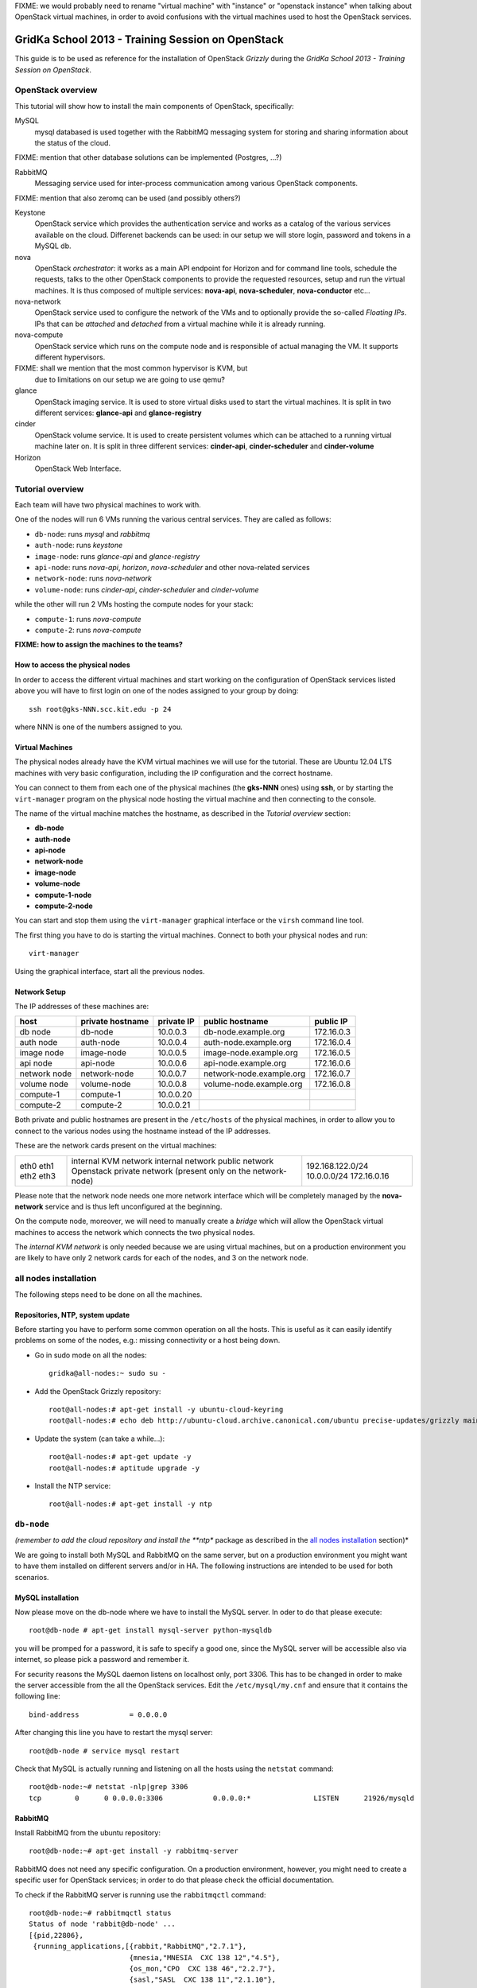 FIXME: we would probably need to rename "virtual machine" with
"instance" or "openstack instance" when talking about OpenStack
virtual machines, in order to avoid confusions with the virtual
machines used to host the OpenStack services.

GridKa School 2013 - Training Session on OpenStack
==================================================

This guide is to be used as reference for the installation of
OpenStack `Grizzly` during the `GridKa School 2013 - Training Session on
OpenStack`. 


OpenStack overview
------------------

This tutorial will show how to install the main components of
OpenStack, specifically:

MySQL
    mysql databased is used together with the RabbitMQ messaging
    system for storing and sharing information about the status of the
    cloud.

FIXME: mention that other database solutions can be implemented
(Postgres, ...?)

RabbitMQ
    Messaging service used for inter-process communication among
    various OpenStack components.

FIXME: mention that also zeromq can be used (and possibly others?)

Keystone
    OpenStack service which provides the authentication service and
    works as a catalog of the various services available on the
    cloud. Differenet backends can be used: in our setup we will store
    login, password and tokens in a MySQL db. 

nova
    OpenStack *orchestrator*: it works as a main API endpoint for
    Horizon and for command line tools, schedule the requests,
    talks to the other OpenStack components to provide the requested
    resources, setup and run the virtual machines. It is thus composed
    of multiple services: **nova-api**, **nova-scheduler**,
    **nova-conductor** etc...

nova-network
    OpenStack service used to configure the network of the VMs and to
    optionally provide the so-called *Floating IPs*. IPs that can be
    *attached* and *detached* from a virtual machine while it is
    already running.

nova-compute
    OpenStack service which runs on the compute node and is
    responsible of actual managing the VM. It supports different
    hypervisors.

FIXME: shall we mention that the most common hypervisor is KVM, but
    due to limitations on our setup we are going to use qemu?

glance
    OpenStack imaging service. It is used to store virtual disks
    used to start the virtual machines. It is split in two different
    services: **glance-api** and **glance-registry**

cinder
    OpenStack volume service. It is used to create persistent volumes which
    can be attached to a running virtual machine later on. It is split
    in three different services: **cinder-api**, **cinder-scheduler**
    and **cinder-volume**

Horizon
    OpenStack Web Interface.


Tutorial overview
-----------------

Each team will have two physical machines to work with.

One of the nodes will run 6 VMs running the various central services. 
They are called as follows:

* ``db-node``:  runs *mysql* and *rabbitmq*  
* ``auth-node``: runs *keystone*
* ``image-node``: runs *glance-api* and *glance-registry*
* ``api-node``: runs *nova-api*, *horizon*, *nova-scheduler* and other
  nova-related services
* ``network-node``: runs *nova-network*
* ``volume-node``: runs *cinder-api*, *cinder-scheduler* and *cinder-volume*

while the other will run 2 VMs hosting the compute nodes for your stack:

* ``compute-1``: runs *nova-compute*
* ``compute-2``: runs *nova-compute*

**FIXME: how to assign the machines to the teams?**

How to access the physical nodes
++++++++++++++++++++++++++++++++

In order to access the different virtual machines and start working on the 
configuration of OpenStack services listed above you will have to first login 
on one of the nodes assigned to your group by doing::

        ssh root@gks-NNN.scc.kit.edu -p 24

where NNN is one of the numbers assigned to you.

Virtual Machines
++++++++++++++++

The physical nodes already have the KVM virtual machines we will use
for the tutorial. These are Ubuntu 12.04 LTS machines with very basic
configuration, including the IP configuration and the correct
hostname.

You can connect to them from each one of the physical machines (the
**gks-NNN** ones) using **ssh**, or by starting the ``virt-manager``
program on the physical node hosting the virtual machine and then
connecting to the console.

The name of the virtual machine matches the hostname, as described in
the *Tutorial overview* section:

* **db-node**
* **auth-node**
* **api-node**
* **network-node**
* **image-node**
* **volume-node**
* **compute-1-node**
* **compute-2-node**

You can start and stop them using the ``virt-manager`` graphical
interface or the ``virsh`` command line tool.

The first thing you have to do is starting the virtual
machines. Connect to both your physical nodes and run::

    virt-manager

Using the graphical interface, start all the previous nodes.

Network Setup
+++++++++++++

The IP addresses of these machines are:

+--------------+--------------+-----------+--------------------------+------------+
| host         | private      | private   | public hostname          | public     |
|              | hostname     | IP        |                          | IP         |
+==============+==============+===========+==========================+============+
| db node      | db-node      | 10.0.0.3  | db-node.example.org      | 172.16.0.3 |
+--------------+--------------+-----------+--------------------------+------------+
| auth node    | auth-node    | 10.0.0.4  | auth-node.example.org    | 172.16.0.4 |
+--------------+--------------+-----------+--------------------------+------------+
| image node   | image-node   | 10.0.0.5  | image-node.example.org   | 172.16.0.5 |
+--------------+--------------+-----------+--------------------------+------------+
| api node     | api-node     | 10.0.0.6  | api-node.example.org     | 172.16.0.6 |
+--------------+--------------+-----------+--------------------------+------------+
| network node | network-node | 10.0.0.7  | network-node.example.org | 172.16.0.7 |
+--------------+--------------+-----------+--------------------------+------------+
| volume node  | volume-node  | 10.0.0.8  | volume-node.example.org  | 172.16.0.8 |
+--------------+--------------+-----------+--------------------------+------------+
| compute-1    | compute-1    | 10.0.0.20 |                          |            |
+--------------+--------------+-----------+--------------------------+------------+
| compute-2    | compute-2    | 10.0.0.21 |                          |            |
+--------------+--------------+-----------+--------------------------+------------+

Both private and public hostnames are present in the ``/etc/hosts`` of
the physical machines, in order to allow you to connect to the various
nodes using the hostname instead of the IP addresses.

These are the network cards present on the virtual machines:

+------+-----------------------+------------------+
| eth0 | internal KVM network  | 192.168.122.0/24 |
| eth1 | internal network      | 10.0.0.0/24      |
| eth2 | public network        | 172.16.0.16      |
| eth3 | Openstack private     |                  |
|      | network (present only |                  |
|      | on the network-node)  |                  |
+------+-----------------------+------------------+

Please note that the network node needs one more network interface
which will be completely managed by the **nova-network** service and
is thus left unconfigured at the beginning.

On the compute node, moreover, we will need to manually create a
*bridge* which will allow the OpenStack virtual machines to access the
network which connects the two physical nodes.

The *internal KVM network* is only needed because we are using virtual
machines, but on a production environment you are likely to have only
2 network cards for each of the nodes, and 3 on the network node.

..
   Installation:
   -------------

   We will install the following services in sequence, on different
   virtual machines.

   * ``all nodes installation``: Common tasks for all the nodes
   * ``db-node``: MySQL + RabbitMQ,
   * ``auth-node``: keystone,
   * ``image-node``: glance,
   * ``api-node``: noda-api, nova-scheduler,
   * ``network-node``: nova-network,
   * ``volume-node``: cinder,
   * ``compute-1``: nova-compute,
   * ``compute-2``: nova-compute,


all nodes installation
----------------------

The following steps need to be done on all the machines.

Repositories, NTP, system update
++++++++++++++++++++++++++++++++

Before starting you have to perform some common operation on all the hosts. This is
useful as it can easily identify problems on some of the nodes, e.g.: missing connectivity 
or a host being down. 

* Go in sudo mode on all the nodes::

    gridka@all-nodes:~ sudo su -

* Add the OpenStack Grizzly repository::

    root@all-nodes:# apt-get install -y ubuntu-cloud-keyring
    root@all-nodes:# echo deb http://ubuntu-cloud.archive.canonical.com/ubuntu precise-updates/grizzly main > /etc/apt/sources.list.d/grizzly.list

* Update the system (can take a while...)::
 
    root@all-nodes:# apt-get update -y
    root@all-nodes:# aptitude upgrade -y

* Install the NTP service::

    root@all-nodes:# apt-get install -y ntp


``db-node``
-----------

*(remember to add the cloud repository and install the **ntp** package
as described in the `all nodes installation`_ section)*

We are going to install both MySQL and RabbitMQ on the same server,
but on a production environment you might want to have them installed
on different servers and/or in HA. The following instructions are
intended to be used for both scenarios.

MySQL installation
++++++++++++++++++

Now please move on the db-node where we have to install the MySQL server.
In oder to do that please execute::

    root@db-node # apt-get install mysql-server python-mysqldb

you will be promped for a password, it is safe to specify a good one,
since the MySQL server will be accessible also via internet, so please
pick a password and remember it.

For security reasons the MySQL daemon listens on localhost only,
port 3306. This has to be changed in order to make the server
accessible from the all the OpenStack services. Edit the
``/etc/mysql/my.cnf`` and ensure that it contains the following line::

    bind-address            = 0.0.0.0

After changing this line you have to restart the mysql server::

    root@db-node # service mysql restart

Check that MySQL is actually running and listening on all the hosts
using the ``netstat`` command::

    root@db-node:~# netstat -nlp|grep 3306
    tcp        0      0 0.0.0.0:3306            0.0.0.0:*               LISTEN      21926/mysqld    


RabbitMQ
++++++++

Install RabbitMQ from the ubuntu repository::

    root@db-node:~# apt-get install -y rabbitmq-server
        
RabbitMQ does not need any specific configuration. On a production
environment, however, you might need to create a specific user for
OpenStack services; in order to do that please check the official
documentation.

To check if the RabbitMQ server is running use the ``rabbitmqctl``
command::

    root@db-node:~# rabbitmqctl status
    Status of node 'rabbit@db-node' ...
    [{pid,22806},
     {running_applications,[{rabbit,"RabbitMQ","2.7.1"},
                            {mnesia,"MNESIA  CXC 138 12","4.5"},
                            {os_mon,"CPO  CXC 138 46","2.2.7"},
                            {sasl,"SASL  CXC 138 11","2.1.10"},
                            {stdlib,"ERTS  CXC 138 10","1.17.5"},
                            {kernel,"ERTS  CXC 138 10","2.14.5"}]},
     {os,{unix,linux}},
     {erlang_version,"Erlang R14B04 (erts-5.8.5) [source] [64-bit] [rq:1] [async-threads:30] [kernel-poll:true]\n"},
     {memory,[{total,24098760},
              {processes,9740136},
              {processes_used,9735768},
              {system,14358624},
              {atom,1124433},
              {atom_used,1120213},
              {binary,103368},
              {code,11134393},
              {ets,708784}]},
     {vm_memory_high_watermark,0.39999999980957235},
     {vm_memory_limit,840214118}]
    ...done.


Please keep the connection to the db-node open as we will need to
operate on it briefly.


``auth-node``
-------------

*(remember to add the cloud repository and install the **ntp** package
as described in the `all nodes installation`_ section)*

Keystone
++++++++

On the **db-node** you need to create a database and a pair of user
and password for the keystone service::

    root@db-node:~# mysql -u root -p
    mysql> CREATE DATABASE keystone;
    mysql> GRANT ALL ON keystone.* TO 'keystoneUser'@'%' IDENTIFIED BY 'keystonePass';

Please note that almost every OpenStack service will need a private
database, which means that we are going to run commands similar to the
previous one a lot of times.

Go to the **auth-node** and install the keystone package::

    root@auth-node:~# apt-get install keystone python-mysqldb -y
        
Update the value of the ``connection`` option in the
``/etc/keystone/keystone.conf`` file, in order to match the hostname,
database name, user and password you just created. The syntax of this
option is::

    connection = <protocol>://<user>:<password>@<host>/<db_name>

so in our case you need to replace the default option with::

    connection = mysql://keystoneUser:keystonePass@10.0.0.3/keystone

Now you are ready to bootstrap the keystone database using the
following command::

    root@auth-node:~# keystone-manage db_sync

Now we can restart the keystone service::

    root@auth-node:~# service keystone restart


Note on keystone authentication
~~~~~~~~~~~~~~~~~~~~~~~~~~~~~~~

In order to create users, projects or roles in keystone you need to
access it using an administrative user (which is not automatically
created at the beginning), or you can also use the "*admin token*", a
shared secret that is stored in the keystone configuration file and
can be used to create the initial administrator password.

The default admin token is ``ADMIN``, but you can (and you **should**,
in a production environment) update it by changing the ``admin_token``
option in the ``/etc/keystone/keystone.conf`` file.

Keystone listens on two different ports, one (5000) is for public access,
while the other (35357) is for administrative access. You will usually access
the public one but when using the admin token you can only use the
administrative one.

To specify the admin token and endpoint (or user, password and
endpoint) you can either use the keystone command line options or set
some environment variables. Please note that this behavior is common
to all OpenStack command line tools, although the syntax and the
command line options may change.

In our case, since we don't have an admin user yet and we need to use
the admin token, we will set the following environment variables::

    root@auth-node:~# export SERVICE_TOKEN=ADMIN
    root@auth-node:~# export SERVICE_ENDPOINT=http://auth-node.example.org:35357/v2.0


Creation of the admin user
~~~~~~~~~~~~~~~~~~~~~~~~~~

In order to work with keystone we will need to create an admin user
and to create a few basic projects and roles.

Please note that we will sometimes use the word ``tenant`` instead of
``project``, since the latter is actually the new name of the former,
and while the web interface uses ``project`` most of the commands
still use ``tenant``.

We will now create two tenants: **admin** and **service**. The first
one is used for the admin user, while the second one is used for the
users we will create for the various services (image, volume, nova
etc...). The following commands will work assuming you already set the
correct environment variables::

    root@auth-node:~# keystone tenant-create --name=admin
    +-------------+----------------------------------+
    |   Property  |              Value               |
    +-------------+----------------------------------+
    | description |                                  |
    |   enabled   |               True               |
    |      id     | 1ce38185a0c941f1b09605c7bfb15a31 |
    |     name    |              admin               |
    +-------------+----------------------------------+

    root@auth-node:~# keystone tenant-create --name=service
    +-------------+----------------------------------+
    |   Property  |              Value               |
    +-------------+----------------------------------+
    | description |                                  |
    |   enabled   |               True               |
    |      id     | cb0e475306cc4c91b2a43b537b1a848b |
    |     name    |             service              |
    +-------------+----------------------------------+


Create the **admin** user::

    root@auth-node:~# keystone user-create --name=admin --pass=keystoneAdmin
    +----------+----------------------------------+
    | Property |              Value               |
    +----------+----------------------------------+
    |  email   |                                  |
    | enabled  |               True               |
    |    id    | 9e8ec4fa52004fd2afa121e2eb0d15b0 |
    |   name   |              admin               |
    | tenantId |                                  |
    +----------+----------------------------------+

Go on by creating the different roles::

    root@auth-node:~# keystone role-create --name=admin
    +----------+----------------------------------+
    | Property |              Value               |
    +----------+----------------------------------+
    |    id    | fafa8117d1564d8c9ec4fe6dbf985c68 |
    |   name   |              admin               |
    +----------+----------------------------------+
    root@auth-node:~# keystone role-create --name=KeystoneAdmin
    +----------+----------------------------------+
    | Property |              Value               |
    +----------+----------------------------------+
    |    id    | a0bf13dda5814865a487c3717ffcd2dc |
    |   name   |          KeystoneAdmin           |
    +----------+----------------------------------+
    root@auth-node:~# keystone role-create --name=KeystoneServiceAdmin
    +----------+----------------------------------+
    | Property |              Value               |
    +----------+----------------------------------+
    |    id    | faf84767d48e466abdc72626ace70e04 |
    |   name   |       KeystoneServiceAdmin       |
    +----------+----------------------------------+
    root@auth-node:~# keystone role-create --name=Member
    +----------+----------------------------------+
    | Property |              Value               |
    +----------+----------------------------------+
    |    id    | 0e0c6303551b4afcbfbc084a9ea917c1 |
    |   name   |              Member              |
    +----------+----------------------------------+

This roles are checked by different services. It is not really easy
to know which service checks for which role, but on a very basic
installation you can just live with ``Member`` (to be used for all the
standard users) and ``admin`` (to be used for the OpenStack
administrators).

Roles are assigned to an user **per-tenant**. However, if you have the
admin role on just one tenant **you actually are the administrator of
the whole OpenStack installation!**

Assign administrative roles to the admin user::

    root@auth-node:~# keystone user-role-add --user admin --role admin --tenant admin
    root@auth-node:~# keystone user-role-add --user admin --role KeystoneAdmin --tenant admin
    root@auth-node:~# keystone user-role-add --user admin --role KeystoneServiceAdmin --tenant admin

Creation of the endpoint
~~~~~~~~~~~~~~~~~~~~~~~~

Keystone is not only used to store information about users, passwords
and projects, but also to store a catalog of the availables services
the OpenStack cloud is offering. To each service is then assigned an
*endpoint* which basically consists of a set of three urls (public,
internal, administrative) and a region.

Of course keystone itself is a service ("identity") so it needs its
own service and endpoint.

The "**identity**" service is created with the following command::

    root@auth-node:~# keystone service-create --name keystone --type identity --description 'Keystone Identity Service'
    WARNING: Bypassing authentication using a token & endpoint (authentication credentials are being ignored).
    +-------------+----------------------------------+
    |   Property  |              Value               |
    +-------------+----------------------------------+
    | description |    Keystone Identity Service     |
    |      id     | 28b2812e31334d4494a8a434d3e6fc65 |
    |     name    |             keystone             |
    |     type    |             identity             |
    +-------------+----------------------------------+

The output will print the **id** associated with this service. This is
needed by the next command, and is passed as argument of the
``--service-id`` option.

The following command will create an endpoint associated to this
service::

    root@auth-node:~# keystone endpoint-create --region RegionOne \
        --service-id 28b2812e31334d4494a8a434d3e6fc65 \
        --publicurl 'http://auth-node.example.org:5000/v2.0' \
        --adminurl 'http://auth-node.example.org:35357/v2.0' \
        --internalurl 'http://10.0.0.4:5000/v2.0'
    WARNING: Bypassing authentication using a token & endpoint (authentication credentials are being ignored).
    +-------------+-----------------------------------------+
    |   Property  |                  Value                  |
    +-------------+-----------------------------------------+
    |   adminurl  | http://auth-node.example.org:35357/v2.0 |
    |      id     |     945edccaa68747698f61bf123228e882    |
    | internalurl |        http://10.0.0.4:5000/v2.0        |
    |  publicurl  |  http://auth-node.example.org:5000/v2.0 |
    |    region   |                RegionOne                |
    |  service_id |     28b2812e31334d4494a8a434d3e6fc65    |
    +-------------+-----------------------------------------+

The argument of the ``--region`` option is the region name. For
semplicity we will always use the name ``RegionOne`` since we are
doing a very simple installation with one availability region only.

To get a listing of the available services the command is::

    root@auth-node:~# keystone service-list
    WARNING: Bypassing authentication using a token & endpoint (authentication credentials are being ignored).
    +----------------------------------+----------+----------+---------------------------+
    |                id                |   name   |   type   |        description        |
    +----------------------------------+----------+----------+---------------------------+
    | 28b2812e31334d4494a8a434d3e6fc65 | keystone | identity | Keystone Identity Service |
    +----------------------------------+----------+----------+---------------------------+

while a list of endpoints is shown by the command::

    root@auth-node:~# keystone endpoint-list
    WARNING: Bypassing authentication using a token & endpoint (authentication credentials are being ignored).
    +----------------------------------+-----------+----------------------------------------+---------------------------+-----------------------------------------+----------------------------------+
    |                id                |   region  |               publicurl                |        internalurl        |                 adminurl                |            service_id            |
    +----------------------------------+-----------+----------------------------------------+---------------------------+-----------------------------------------+----------------------------------+
    | 945edccaa68747698f61bf123228e882 | RegionOne | http://auth-node.example.org:5000/v2.0 | http://10.0.0.4:5000/v2.0 | http://auth-node.example.org:35357/v2.0 | 28b2812e31334d4494a8a434d3e6fc65 |
    +----------------------------------+-----------+----------------------------------------+---------------------------+-----------------------------------------+----------------------------------+

From now on, you can access keystone using the admin user either by
using the following command line options::

    root@any-host:~# keystone --os-user admin --os-tenant-name admin --os-password keystoneAdmin --os-auth-url http://auth-node.example.org:5000/v2.0

or by setting the following environment variables and run keystone
without the previous options::

    root@any-host:~# export OS_USERNAME=admin
    root@any-host:~# export OS_PASSWORD=keystoneAdmin
    root@any-host:~# export OS_TENANT_NAME=admin
    root@any-host:~# export OS_AUTH_URL=http://auth-node.example.org:5000/v2.0

Please keep the connection to the auth-node open as we will need to
operate on it briefly.

``image-node``
--------------

*(remember to add the cloud repository and install the **ntp** package
as described in the `all nodes installation`_ section)*

Glance
++++++

**Glance** is the name of the image service of OpenStack. It is
responsible to store the images that will be used as templates to
start the virtual machines. We will use the default configuration and
only do the minimal changes to match our configuration.

Similarly to what we did for the keystone service, also for the glance
service we need to create a database and a pair of user and password
for it.

Glance is actually composed of different services:

**glance-api**

**glance-registry**

In our setup, we will run all the cinder services on the same machine,
although you can, in principle, spread them over multiple servers.

FIXME: explain the difference between glance-api and glance-registry

glance database and keystone setup
~~~~~~~~~~~~~~~~~~~~~~~~~~~~~~~~~~

On the **db-node** create the database and the mysql user::

    root@db-node:~# mysql -u root -p
    mysql> CREATE DATABASE glance;
    mysql> GRANT ALL ON glance.* TO 'glanceUser'@'%' IDENTIFIED BY 'glancePass';

On the **auth-node** instead we need to create an **image** service
and an endpoint associated with it. The following commands assume you
already set the environment variables needed to run keystone without
specifying login, password and endpoint all the times.

First of all, we need to get the **id** of the **service** tenant::

    root@auth-node:~# keystone tenant-get service
    +-------------+----------------------------------+
    |   Property  |              Value               |
    +-------------+----------------------------------+
    | description |                                  |
    |   enabled   |               True               |
    |      id     | cb0e475306cc4c91b2a43b537b1a848b |
    |     name    |             service              |
    +-------------+----------------------------------+

then we need to create a keystone user for the glance service,
associated with the **service** tenant::

    root@auth-node:~# keystone user-create --name=glance --pass=glanceServ --tenant-id cb0e475306cc4c91b2a43b537b1a848b
    +----------+----------------------------------+
    | Property |              Value               |
    +----------+----------------------------------+
    |  email   |                                  |
    | enabled  |               True               |
    |    id    | c938866a0a3c4266a25dc95fbfcc6718 |
    |   name   |              glance              |
    | tenantId | cb0e475306cc4c91b2a43b537b1a848b |
    +----------+----------------------------------+

..
   FIXME: is this really needed??? Yes! Otherwise, you will get::

       root@image-node:~# glance image-list
       Request returned failure status.
       Invalid OpenStack Identity credentials.

   and in the keystone.log file::

       2013-08-16 16:34:19  WARNING [keystone.common.wsgi] Authorization failed. The request you have made requires authentication. from 10.0.0.5

Then we need to give admin permissions to it::

    root@image-node:~# keystone user-role-add --tenant service --user glance --role admin

Please note that we could have created only one user for all the
services, but this is a cleaner solution.

We need then to create the **image** service::

    root@auth-node:~# keystone service-create --name glance --type image --description 'Glance Image Service'
    +-------------+----------------------------------+
    |   Property  |              Value               |
    +-------------+----------------------------------+
    | description |       Glance Image Service       |
    |      id     | 6cb0cf7a81bc4489a344858398d40222 |
    |     name    |              glance              |
    |     type    |              image               |
    +-------------+----------------------------------+

and the related endpoint::

    root@image-node:~# keystone endpoint-create --region RegionOne \
        --service-id 6cb0cf7a81bc4489a344858398d40222 \
        --publicurl 'http://image-node.example.org:9292/v2' \
        --adminurl 'http://image-node.example.org:9292/v2' \
        --internalurl 'http://10.0.0.5:9292/v2'
    +-------------+---------------------------------------+
    |   Property  |                 Value                 |
    +-------------+---------------------------------------+
    |   adminurl  | http://image-node.example.org:9292/v2 |
    |      id     |    e1080682380d4f90bfa7016916c40d91   |
    | internalurl |        http://10.0.0.5:9292/v2        |
    |  publicurl  | http://image-node.example.org:9292/v2 |
    |    region   |               RegionOne               |
    |  service_id |    6cb0cf7a81bc4489a344858398d40222   |
    +-------------+---------------------------------------+

glance installation and configuration
~~~~~~~~~~~~~~~~~~~~~~~~~~~~~~~~~~~~~

On the **image-node** install the **glance** package::

    root@image-node:~# apt-get install glance python-mysqldb

To configure the glance service we need to edit a few files in ``/etc/glance``:

On the ``/etc/glance/glance-api-paste.ini`` file, we need to adjust
the **filter:authtoken** section so that it matches the values we used
when we created the keystone **glance** user::

    [filter:authtoken]
    paste.filter_factory = keystoneclient.middleware.auth_token:filter_factory
    delay_auth_decision = true
    auth_host = 10.0.0.4
    auth_port = 35357
    auth_protocol = http
    admin_tenant_name = service
    admin_user = glance
    admin_password = glanceServ

Similar changes have to be done on the ``/etc/glance/glance-registry-paste.ini`` file::

    [filter:authtoken]
    paste.filter_factory = keystoneclient.middleware.auth_token:filter_factory
    auth_host = 10.0.0.4
    auth_port = 35357
    auth_protocol = http
    admin_tenant_name = service
    admin_user = glance
    admin_password = glanceServ

.. Very interesting: we mispelled the password here, but we only get
   errors when getting the list of VM from horizon. Booting VM from
   nova actually worked!!!


Information on how to connect to the mysql database are stored in the
``/etc/glance/glance-api.conf`` file. The syntax is similar to the one
used in the``/etc/keystone/keystone.conf`` file,  but the name of the
option is ``sql_connection`` instead::

    sql_connection = mysql://glanceUser:glancePass@10.0.0.3/glance

On this file, we also need to specify the rabbitmq host (default is
``localhost``). The other rabbit parameters should be fine::

    rabbit_host = 10.0.0.3

Finally, we need to specify which paste pipeline we are using. We are not
entering in details here, just check that the following option is present::

    [paste_deploy]
    flavor = keystone

Similar changes need to be done in the
``/etc/glance/glance-registry.conf``, both for the mysql connection::

    sql_connection = mysql://glanceUser:glancePass@10.0.0.3/glance

and for the paste pipeline::

    [paste_deploy]
    flavor = keystone

Like we did with keystone, we need to populate the glance database::

    root@image-node:~# glance-manage db_sync

Now we are ready to restart the glance services::

    root@image-node:~# service glance-api restart
    root@image-node:~# service glance-registry restart

As we did for keystone, we can set environment variables in order to
access glance::

    root@image-node:~# export OS_USERNAME=admin
    root@image-node:~# export OS_PASSWORD=keystoneAdmin
    root@image-node:~# export OS_TENANT_NAME=admin
    root@image-node:~# export OS_AUTH_URL=http://auth-node.example.org:5000/v2.0

Testing glance
~~~~~~~~~~~~~~

First of all, let's download a very small test image::

    root@image-node:~# wget https://launchpad.net/cirros/trunk/0.3.0/+download/cirros-0.3.0-x86_64-disk.img

The command line tool to manage images is ``glance``. Uploading an
image is easy::

    root@image-node:~# glance image-create --name cirros-0.3.0 --is-public=true --container-format=bare --disk-format=qcow2 --file cirros-0.3.0-x86_64-disk.img 
    +------------------+--------------------------------------+
    | Property         | Value                                |
    +------------------+--------------------------------------+
    | checksum         | 50bdc35edb03a38d91b1b071afb20a3c     |
    | container_format | bare                                 |
    | created_at       | 2013-08-16T14:38:12                  |
    | deleted          | False                                |
    | deleted_at       | None                                 |
    | disk_format      | qcow2                                |
    | id               | 79af6953-6bde-463d-8c02-f10aca227ef4 |
    | is_public        | True                                 |
    | min_disk         | 0                                    |
    | min_ram          | 0                                    |
    | name             | cirros-0.3.0                         |
    | owner            | 1ce38185a0c941f1b09605c7bfb15a31     |
    | protected        | False                                |
    | size             | 9761280                              |
    | status           | active                               |
    | updated_at       | 2013-08-16T14:38:12                  |
    +------------------+--------------------------------------+

Using ``glance`` command you can also list the images currently
uploaded on the image store::

    root@image-node:~# glance image-list
    +--------------------------------------+--------------+-------------+------------------+---------+--------+
    | ID                                   | Name         | Disk Format | Container Format | Size    | Status |
    +--------------------------------------+--------------+-------------+------------------+---------+--------+
    | 79af6953-6bde-463d-8c02-f10aca227ef4 | cirros-0.3.0 | qcow2       | bare             | 9761280 | active |
    +--------------------------------------+--------------+-------------+------------------+---------+--------+

Further improvements
~~~~~~~~~~~~~~~~~~~~

By default glance will store all the images as files in
``/var/lib/glance/images``, but other options are available. You can
store the images on a s3 or swift object storage, for instance, or on
a RDB (gluster) storage. This is changed by the option
``default_store`` in the ``/etc/glance/glance-api.conf`` configuration
file, and depending on the type of store you will have various other
options, like the path for the *filesystem* store, or the access and
secret keys for the s3 store, or rdb configuration options.

Please refer to the official documentation to change these values.

The cirros image we uploaded before, having an image id of
``79af6953-6bde-463d-8c02-f10aca227ef4``, will be found in::

    root@image-node:~# ls -l /var/lib/glance/images/79af6953-6bde-463d-8c02-f10aca227ef4 
    -rw-r----- 1 glance glance 9761280 Aug 16 16:38 /var/lib/glance/images/79af6953-6bde-463d-8c02-f10aca227ef4


``volume-node``
+++++++++++++++

*(remember to add the cloud repository and install the **ntp** package
as described in the `all nodes installation`_ section)*

Cinder
++++++

**Cinder** is the name of the OpenStack block storage service. It
allows manipulation of volumes, volume types (similar to compute
flavors) and volume snapshots.

Note that a volume may only be attached to one instance at a
time. This is not a *shared storage* solution like a SAN of NFS on
which multiple servers can attach to.

Volumes created by cinder are served via iSCSI to the compute node,
which will provide them to the VM as regular sata disk. These volumes
can be stored on different backends: LVM (the default one), Ceph,
GlusterFS, NFS or various appliances from IBM, NetApp etc.

Cinder is actually composed of different services:

**cinder-api** The cinder-api service is a WSGI app that authenticates
    and routes requests throughout the Block Storage system. It can be
    used directly (via API or via ``cinder`` command line tool) but it
    is also accessed by the ``nova`` service and the horizon web interface.

**cinder-scheduler** The cinder-scheduler is responsible for
    scheduling/routing requests to the appropriate volume service. As
    of Grizzly; depending upon your configuration this may be simple
    round-robin scheduling to the running volume services, or it can
    be more sophisticated through the use of the Filter Scheduler. The
    Filter Scheduler is the default in Grizzly and enables filter on
    things like Capacity, Availability Zone, Volume Types and
    Capabilities as well as custom filters.

**cinder-volume** The cinder-volume service is responsible for
    managing Block Storage devices, specifically the back-end devices
    themselves.

In our setup, we will run all the cinder services on the same machine,
although you can, in principle, spread them over multiple servers.

The **volume-node** has one more disk (``/dev/vdb``) which will use to
create a LVM volume group to store the logical volumes created by
cinder.

cinder database and keystone setup
~~~~~~~~~~~~~~~~~~~~~~~~~~~~~~~~~~

As usual, we need to create a database on the **db-node** and an user
in keystone.

On the **db-node** create the database and the mysql user::

    root@db-node:~# mysql -u root -p
    mysql> CREATE DATABASE cinder;
    mysql> GRANT ALL ON cinder.* TO 'cinderUser'@'%' IDENTIFIED BY 'cinderPass';

On the **auth-node** create a keystone user, a "volume" service and
its endpoint, like we did for the *glance* service. The following
commands assume you already set the environment variables needed to
run keystone without specifying login, password and endpoint all the
times.

First of all, we need to get the **id** of the **service** tenant::

    root@auth-node:~# keystone tenant-get service
    +-------------+----------------------------------+
    |   Property  |              Value               |
    +-------------+----------------------------------+
    | description |                                  |
    |   enabled   |               True               |
    |      id     | cb0e475306cc4c91b2a43b537b1a848b |
    |     name    |             service              |
    +-------------+----------------------------------+

then we need to create a keystone user for the cinder service, 
associated with the **service** tenant::

    root@auth-node:~# keystone user-create --name=cinder --pass=cinderServ --tenant-id cb0e475306cc4c91b2a43b537b1a848b
    +----------+----------------------------------+
    | Property |              Value               |
    +----------+----------------------------------+
    |  email   |                                  |
    | enabled  |               True               |
    |    id    | 68b76e9a95674646b09c37d36f13838f |
    |   name   |              cinder              |
    | tenantId | cb0e475306cc4c91b2a43b537b1a848b |
    +----------+----------------------------------+

Then we need to give admin permissions to it::

       root@auth-node:~# keystone user-role-add --tenant service --user cinder --role admin

We need then to create the **volume** service::

    root@auth-node:~# keystone service-create --name cinder --type volume --description 'Volume Service of OpenStack'
    +-------------+----------------------------------+
    |   Property  |              Value               |
    +-------------+----------------------------------+
    | description |   Volume Service of OpenStack    |
    |      id     | 2561a51dd7494651862a44e34d637e1e |
    |     name    |              cinder              |
    |     type    |              volume              |
    +-------------+----------------------------------+

and the related endpoint, using the service id we just got::
        
    root@auth-node:~# keystone endpoint-create --region RegionOne \
      --service-id 2561a51dd7494651862a44e34d637e1e \
      --publicurl 'http://volume-node.example.org:8776/v1/$(tenant_id)s' \
      --adminurl 'http://volume-node.example.org:8776/v1/$(tenant_id)s' \
      --internalurl 'http://10.0.0.8:8776/v1/$(tenant_id)s'
    +-------------+------------------------------------------------------+
    |   Property  |                        Value                         |
    +-------------+------------------------------------------------------+
    |   adminurl  | http://volume-node.example.org:8776/v1/$(tenant_id)s |
    |      id     |           3f77c8eca16e436c86bf1935e1e7d334           |
    | internalurl |        http://10.0.0.8:8776/v1/$(tenant_id)s         |
    |  publicurl  | http://volume-node.example.org:8776/v1/$(tenant_id)s |
    |    region   |                      RegionOne                       |
    |  service_id |           2561a51dd7494651862a44e34d637e1e           |
    +-------------+------------------------------------------------------+

Please note that the urls need to be quoted using the (') character
(single quote) otherwise the shell will interpret the dollar sign ($)
present in the url.

We should now have three endpoints on keystone::

    root@auth-node:~# keystone endpoint-list
    +----------------------------------+-----------+------------------------------------------------------+---------------------------------------+------------------------------------------------------+----------------------------------+
    |                id                |   region  |                      publicurl                       |              internalurl              |                       adminurl                       |            service_id            |
    +----------------------------------+-----------+------------------------------------------------------+---------------------------------------+------------------------------------------------------+----------------------------------+
    | 3f77c8eca16e436c86bf1935e1e7d334 | RegionOne | http://volume-node.example.org:8776/v1/$(tenant_id)s | http://10.0.0.8:8776/v1/$(tenant_id)s | http://volume-node.example.org:8776/v1/$(tenant_id)s | 2561a51dd7494651862a44e34d637e1e |
    | 945edccaa68747698f61bf123228e882 | RegionOne |        http://auth-node.example.org:5000/v2.0        |       http://10.0.0.4:5000/v2.0       |       http://auth-node.example.org:35357/v2.0        | 28b2812e31334d4494a8a434d3e6fc65 |
    | e1080682380d4f90bfa7016916c40d91 | RegionOne |        http://image-node.example.org:9292/v2         |        http://10.0.0.5:9292/v2        |        http://image-node.example.org:9292/v2         | 6cb0cf7a81bc4489a344858398d40222 |
    +----------------------------------+-----------+------------------------------------------------------+---------------------------------------+------------------------------------------------------+----------------------------------+


basic configuration
~~~~~~~~~~~~~~~~~~~

Let's now go back to the  **volume-node** and install the cinder
pachages::

    root@volume-node:~# apt-get install -y cinder-api cinder-scheduler cinder-volume iscsitarget open-iscsi iscsitarget-dkms python-mysqldb  python-cinderclient

Ensure that the iscsi module has been installed by the
iscsitarget-dkms package::

    root@volume-node:~# dkms status
    iscsitarget, 1.4.20.2, 3.5.0-37-generic, x86_64: installed

It is possible that the installation of the ``iscsitarget-dkms``
module compiled the modules for a newer version of the kernel. If this
is the case, just restart the machine and then run::

    root@volume-node:~# dkms autoinstall iscsitarge

..
   This is the *wrong* output of ``dkms status``::

       root@volume-node:~# dkms status
       iscsitarget, 1.4.20.2: added

   Check the current running kernel version with `uname -a` and the
   header version in /usr/src/ : they need to match.


The file ``/etc/default/iscsitarget`` controls the startup of the
iscsi daemon, it has to contain this line::

    ISCSITARGET_ENABLE=true

(please note that it is case sensitive)

Ensure that the iscsi services are running::

    root@volume-node:~# service iscsitarget start
    root@volume-node:~# service open-iscsi start

We will configure cinder in order to create volumes using LVM, but in
order to do that we have to provide a volume group called
``cinder-volume`` (you can use a different name, but you have to
update the cinder configuration file).

The **volume-node** machine has one more disk (``/dev/vdb``) which
we will use for LVM. You can either partition this disk and use those
partitions to create the volume group, or use the whole disk. In our
setup, to keep things simple, we will use the whole disk, so we are
going to:

Create a physical device on the ``/dev/vdb`` disk::

    root@volume-node:~# pvcreate /dev/vdb
      Physical volume "/dev/vdb" successfully created

create a volume group called **cinder-volume** on it::

    root@volume-node:~# vgcreate cinder-volumes /dev/vdb
      Volume group "cinder-volume" successfully created

check that the volume group has been created::

    root@volume-node:~# vgdisplay
      --- Volume group ---
      VG Name               cinder-volumes
      System ID             
      Format                lvm2
      Metadata Areas        1
      Metadata Sequence No  1
      VG Access             read/write
      VG Status             resizable
      MAX LV                0
      Cur LV                0
      Open LV               0
      Max PV                0
      Cur PV                1
      Act PV                1
      VG Size               1.95 GiB
      PE Size               4.00 MiB
      Total PE              499
      Alloc PE / Size       0 / 0   
      Free  PE / Size       499 / 1.95 GiB
      VG UUID               NGrgtl-thWL-4icP-r42k-vLnk-PjDV-mHmEkR

cinder configuration
~~~~~~~~~~~~~~~~~~~~

In file ``/etc/cinder/api-paste.ini`` edit the **filter:authtoken**
section and ensure that information about the keystone user and
endpoint are corret, specifically the options ``service_host``,
``admin_tenant_name``, ``admin_user`` and ``admin_password``::

    [filter:authtoken]
    paste.filter_factory = keystoneclient.middleware.auth_token:filter_factory
    service_protocol = http
    service_host = 10.0.0.4
    service_port = 5000
    auth_host = 10.0.0.4
    auth_port = 35357
    auth_protocol = http
    admin_tenant_name = service
    admin_user = cinder
    admin_password = cinderServ
    signing_dir = /var/lib/cinder

The  ``/etc/cinder/cinder.conf`` file contains instead information
about the MySQL and RabbitMQ host, and information about the iscsi and
LVM configuration. A minimal configuration file will contain::

    [DEFAULT]
    rootwrap_config=/etc/cinder/rootwrap.conf
    api_paste_config = /etc/cinder/api-paste.ini
    iscsi_helper=ietadm
    volume_name_template = volume-%s
    volume_group = cinder-volumes
    verbose = True
    auth_strategy = keystone
    sql_connection = mysql://cinderUser:cinderPass@10.0.0.3/cinder
    rabbit_host=10.0.0.3
    # iscsi_ip_address=10.0.0.8

it should differ from the standard one only for the options
``sql_connection``, ``rabbit_host``, ``iscsi_ip_address`` and
``iscsi_helper``.

FIXME: it has to be ``ietadm`` or ``tgtadm``? I think ``ietadm`` is
the correct one!

Populate the cinder database::

    root@volume-node:~# cinder-manage db sync

Restart cinder services::

    root@volume-node:~# service cinder-api restart
    cinder-api start/running, process 1625

    root@volume-node:~# service cinder-volume restart
    cinder-volume start/running, process 1636

    root@volume-node:~# service cinder-scheduler restart
    cinder-scheduler start/running, process 1655

            
Testing cinder
~~~~~~~~~~~~~~

Cinder command line tool also allow you to pass user, password, tenant
name and authentication url both via command line options or
environment variables. In order to make the commands easier to read we
are going to set the environment variables and run cinder without
options::

    root@volume-node:~# export OS_USERNAME=admin
    root@volume-node:~# export OS_PASSWORD=keystoneAdmin
    root@volume-node:~# export OS_TENANT_NAME=admin
    root@volume-node:~# export OS_AUTH_URL=http://auth-node.example.org:5000/v2.0

As usual you can set the environment variables OS_USERNAME

Test cinder by creating a volume::

    root@volume-node:~# cinder create --display-name test 1
    +---------------------+--------------------------------------+
    |       Property      |                Value                 |
    +---------------------+--------------------------------------+
    |     attachments     |                  []                  |
    |  availability_zone  |                 nova                 |
    |       bootable      |                false                 |
    |      created_at     |      2013-08-15T11:48:13.409780      |
    | display_description |                 None                 |
    |     display_name    |                 test                 |
    |          id         | 1d1a75eb-1493-4fda-8eba-fa851cfd5040 |
    |       metadata      |                  {}                  |
    |         size        |                  1                   |
    |     snapshot_id     |                 None                 |
    |     source_volid    |                 None                 |
    |        status       |               creating               |
    |     volume_type     |                 None                 |
    +---------------------+--------------------------------------+

Shortly after, a ``cinder list`` command should show you the newly
created volume::

    root@volume-node:~# cinder list
    +--------------------------------------+-----------+--------------+------+-------------+----------+-------------+
    |                  ID                  |   Status  | Display Name | Size | Volume Type | Bootable | Attached to |
    +--------------------------------------+-----------+--------------+------+-------------+----------+-------------+
    | 1d1a75eb-1493-4fda-8eba-fa851cfd5040 | available |     test     |  1   |     None    |  false   |             |
    +--------------------------------------+-----------+--------------+------+-------------+----------+-------------+

You can easily check that a new LVM volume has been created::

    root@volume-node:~# lvdisplay 
      --- Logical volume ---
      LV Name                /dev/cinder-volume/volume-1d1a75eb-1493-4fda-8eba-fa851cfd5040
      VG Name                cinder-volume
      LV UUID                RRGmob-jMZC-4Mdm-kTBv-Qc6M-xVsC-gEGhOg
      LV Write Access        read/write
      LV Status              available
      # open                 1
      LV Size                1.00 GiB
      Current LE             256
      Segments               1
      Allocation             inherit
      Read ahead sectors     auto
      - currently set to     256
      Block device           252:0

Since the volume is not used by any VM, we can delete it with the ``cinder delete`` command::

    root@volume-node:~# cinder delete 1d1a75eb-1493-4fda-8eba-fa851cfd5040

Deleting the volume can take some time::

    root@volume-node:~# cinder list
    +--------------------------------------+----------+--------------+------+-------------+----------+-------------+
    |                  ID                  |  Status  | Display Name | Size | Volume Type | Bootable | Attached to |
    +--------------------------------------+----------+--------------+------+-------------+----------+-------------+
    | 1d1a75eb-1493-4fda-8eba-fa851cfd5040 | deleting |     test     |  1   |     None    |  false   |             |
    +--------------------------------------+----------+--------------+------+-------------+----------+-------------+


``api-node``
------------

*(remember to add the cloud repository and install the **ntp** package
as described in the `all nodes installation`_ section)*

Nova
++++

Nova is composed to a variety of services

Now that he have installed a lot of infrastructure, it is time to actually get the 
compute part of our cloud up and running - otherwise, what good would it be?

In this section we are going to install and configure
the OpenStack nova services. 

db and keystone configuration
~~~~~~~~~~~~~~~~~~~~~~~~~~~~~

First move to the **db-node** and create the database::

    root@db-node:~# mysql -u root -p
    
    mysql> CREATE DATABASE nova;
    mysql> GRANT ALL ON nova.* TO 'novaUser'@'%' IDENTIFIED BY 'novaPass';


As we did before, on the **auth-node** we have to create a pair of
user and password for nova, but in this case we need to create two
different services and endpoints:

compute
    allows you to manage virtual machines

ec2
    compatibility layer on top of the nova service, which allows you
    to use the same APIs you would use with Amazon EC2

First of all, we need to get the **id** of the **service** tenant::

    root@auth-node:~# keystone tenant-get service
    +-------------+----------------------------------+
    |   Property  |              Value               |
    +-------------+----------------------------------+
    | description |                                  |
    |   enabled   |               True               |
    |      id     | cb0e475306cc4c91b2a43b537b1a848b |
    |     name    |             service              |
    +-------------+----------------------------------+

then we need to create a keystone user for the nova service, 
associated with the **service** tenant::

    root@auth-node:~# keystone user-create --name=nova --pass=novaServ --tenant-id cb0e475306cc4c91b2a43b537b1a848b
    +----------+----------------------------------+
    | Property |              Value               |
    +----------+----------------------------------+
    |  email   |                                  |
    | enabled  |               True               |
    |    id    | 813c0bb78ddd41d48b129787443b895a |
    |   name   |               nova               |
    | tenantId | cb0e475306cc4c91b2a43b537b1a848b |
    +----------+----------------------------------+

Then we need to give admin permissions to it::
        
    root@auth-node:~# keystone user-role-add --tenant service --user nova --role admin

We need to create first the **compute** service::


    root@auth-node:~# keystone service-create --name nova --type compute --description 'Compute Service of OpenStack'
    +-------------+----------------------------------+
    |   Property  |              Value               |
    +-------------+----------------------------------+
    | description |   Compute Service of OpenStack   |
    |      id     | 338d7b7ec7f14622a1fc1a99bd9004bf |
    |     name    |               nova               |
    |     type    |             compute              |
    +-------------+----------------------------------+

and its endpoint::

    root@auth-node:~# keystone endpoint-create --region RegionOne \
      --service-id  338d7b7ec7f14622a1fc1a99bd9004bf \
      --publicurl 'http://api-node.example.org:8774/v2/$(tenant_id)s' \
      --adminurl 'http://api-node.example.org:8774/v2/$(tenant_id)s' \
      --internalurl 'http://10.0.0.6:8774/v2/$(tenant_id)s'
    +-------------+---------------------------------------------------+
    |   Property  |                       Value                       |
    +-------------+---------------------------------------------------+
    |   adminurl  | http://api-node.example.org:8774/v2/$(tenant_id)s |
    |      id     |          50f0260b221a4ea889aa03dc0532d55f         |
    | internalurl |       http://10.0.0.6:8774/v2/$(tenant_id)s       |
    |  publicurl  | http://api-node.example.org:8774/v2/$(tenant_id)s |
    |    region   |                     RegionOne                     |
    |  service_id |          338d7b7ec7f14622a1fc1a99bd9004bf         |
    +-------------+---------------------------------------------------+



then the **ec2** service::

    root@auth-node:~# keystone service-create --name ec2 --type ec2 --description 'EC2 service of OpenStack'
    +-------------+----------------------------------+
    |   Property  |              Value               |
    +-------------+----------------------------------+
    | description |     EC2 service of OpenStack     |
    |      id     | a17a1f1d605a4ad58993c6d9a803b2af |
    |     name    |               ec2                |
    |     type    |               ec2                |
    +-------------+----------------------------------+


and its endpoint::

    root@auth-node:~# keystone endpoint-create --region RegionOne \
      --service-id a17a1f1d605a4ad58993c6d9a803b2af \
      --publicurl 'http://api-node.example.org:8773/services/Cloud' \
      --adminurl 'http://api-node.example.org:8773/services/Admin' \
      --internalurl 'http://10.0.0.6:8773/services/Cloud'
    +-------------+-------------------------------------------------+
    |   Property  |                      Value                      |
    +-------------+-------------------------------------------------+
    |   adminurl  | http://api-node.example.org:8773/services/Admin |
    |      id     |         c3194c76b046426eaa2eef73b537298e        |
    | internalurl |       http://10.0.0.6:8773/services/Cloud       |
    |  publicurl  | http://api-node.example.org:8773/services/Cloud |
    |    region   |                    RegionOne                    |
    |  service_id |         a17a1f1d605a4ad58993c6d9a803b2af        |
    +-------------+-------------------------------------------------+

nova installation and configuration
~~~~~~~~~~~~~~~~~~~~~~~~~~~~~~~~~~~

Now we can continue the installation on the **api-node**::

    root@api-node:~# apt-get install -y nova-api nova-cert novnc \
    nova-consoleauth nova-scheduler nova-novncproxy nova-doc \
    nova-conductor 

The file ``/etc/nova/api-paste.ini`` is similar to what we have seen
for cinder and glance. Check that the **[filter:authtoken]** section
is correct::

    [filter:authtoken]
    paste.filter_factory = keystoneclient.middleware.auth_token:filter_factory
    auth_host = 10.0.0.4
    auth_port = 35357
    auth_protocol = http
    admin_tenant_name = service
    admin_user = nova
    admin_password = novaServ
    signing_dir = /tmp/keystone-signing
    # Workaround for https://bugs.launchpad.net/nova/+bug/1154809
    auth_version = v2.0


The main configuration file for nova is  ``/etc/nova/nova.conf``. It
accepts *a lot* of different options to control the behavior of
OpenStack. However, we are only going to change what is
needed. Complete reference for the ``nova.conf`` file can be found on
the `Openstack Compute Administration Guide`_, section 5: `List of
configuration options <http://docs.openstack.org/trunk/openstack-compute/admin/content/list-of-compute-config-options.html>`_

::

    [DEFAULT]
    dhcpbridge_flagfile=/etc/nova/nova.conf
    dhcpbridge=/usr/bin/nova-dhcpbridge
    logdir=/var/log/nova
    state_path=/var/lib/nova
    lock_path=/var/lock/nova
    force_dhcp_release=True
    iscsi_helper=ietadm
    libvirt_use_virtio_for_bridges=True
    connection_type=libvirt
    root_helper=sudo nova-rootwrap /etc/nova/rootwrap.conf
    verbose=True
    ec2_private_dns_show_ip=True
    api_paste_config=/etc/nova/api-paste.ini
    volumes_path=/var/lib/nova/volumes
    enabled_apis=ec2,osapi_compute,metadata

    # compute_scheduler_driver=nova.scheduler.simple.SimpleScheduler
    rabbit_host=10.0.0.3
    nova_url=http://10.0.0.6:8774/v1.1/
    sql_connection=mysql://novaUser:novaPass@10.0.0.3/nova

    # Auth
    use_deprecated_auth=false
    auth_strategy=keystone

    # Imaging service
    glance_api_servers=10.0.0.5:9292
    image_service=nova.image.glance.GlanceImageService

    # Vnc configuration
    novnc_enabled=true
    novncproxy_base_url=http://10.0.0.6:6080/vnc_auto.html
    novncproxy_port=6080
    vncserver_proxyclient_address=10.0.0.6
    vncserver_listen=0.0.0.0

    # Compute #
    compute_driver=libvirt.LibvirtDriver

    # Cinder #
    volume_api_class=nova.volume.cinder.API
    osapi_volume_listen_port=5900

Sync the nova database::

    root@api-node:~# nova-manage db sync

Restart all the nova services::

    root@api-node:~# service nova-api restart
    nova-api stop/waiting
    nova-api start/running, process 26273
    root@api-node:~# service nova-conductor restart
    nova-conductor stop/waiting
    nova-conductor start/running, process 26296
    root@api-node:~# service nova-scheduler restart
    nova-scheduler stop/waiting
    nova-scheduler start/running, process 26311
    root@api-node:~# service nova-novncproxy restart
    nova-novncproxy stop/waiting
    nova-novncproxy start/running, process 26326
    root@api-node:~# service nova-cert restart
    nova-cert stop/waiting
    nova-cert start/running, process 26376

These service should be in ``:-)`` state when running::

    root@api-node:~# nova-manage service list
    Binary           Host                                 Zone             Status     State Updated_At
    nova-conductor   api-node                             internal         enabled    :-)   2013-08-16 16:18:53
    nova-scheduler   api-node                             internal         enabled    :-)   2013-08-16 16:18:48
    nova-cert        api-node                             internal         enabled    :-)   2013-08-16 16:18:52

Testing nova
~~~~~~~~~~~~

So far we cannot run a virtual machine yet, but we can check if nova
is able to talk to the services already installed. As usual, you can
set the environment variables to use the ``nova`` command line
withouth having to specify the credentials via command line options::

    root@api-node:~# export OS_USERNAME=admin
    root@api-node:~# export OS_PASSWORD=keystoneAdmin
    root@api-node:~# export OS_TENANT_NAME=admin
    root@api-node:~# export OS_AUTH_URL=http://auth-node.example.org:5000/v2.0

you can check the status of the nova service::

    root@api-node:~# nova service-list
    +----------------+----------+----------+---------+-------+----------------------------+
    | Binary         | Host     | Zone     | Status  | State | Updated_at                 |
    +----------------+----------+----------+---------+-------+----------------------------+
    | nova-cert      | api-node | internal | enabled | up    | 2013-08-16T16:24:14.000000 |
    | nova-conductor | api-node | internal | enabled | up    | 2013-08-16T16:24:15.000000 |
    | nova-scheduler | api-node | internal | enabled | up    | 2013-08-16T16:24:20.000000 |
    +----------------+----------+----------+---------+-------+----------------------------+

but you can also work with glance images::

    root@api-node:~# nova image-list
    +--------------------------------------+--------------+--------+--------+
    | ID                                   | Name         | Status | Server |
    +--------------------------------------+--------------+--------+--------+
    | 79af6953-6bde-463d-8c02-f10aca227ef4 | cirros-0.3.0 | ACTIVE |        |
    +--------------------------------------+--------------+--------+--------+

or create and manage cinder volumes::

    root@api-node:~# nova volume-create --display-name test2 1
    +---------------------+--------------------------------------+
    | Property            | Value                                |
    +---------------------+--------------------------------------+
    | status              | creating                             |
    | display_name        | test2                                |
    | attachments         | []                                   |
    | availability_zone   | nova                                 |
    | bootable            | false                                |
    | created_at          | 2013-08-16T16:26:19.627854           |
    | display_description | None                                 |
    | volume_type         | None                                 |
    | snapshot_id         | None                                 |
    | source_volid        | None                                 |
    | size                | 1                                    |
    | id                  | 180a081a-065b-497e-998d-aa32c7c295cc |
    | metadata            | {}                                   |
    +---------------------+--------------------------------------+
    root@api-node:~# nova volume-list
    +--------------------------------------+-----------+--------------+------+-------------+-------------+
    | ID                                   | Status    | Display Name | Size | Volume Type | Attached to |
    +--------------------------------------+-----------+--------------+------+-------------+-------------+
    | 180a081a-065b-497e-998d-aa32c7c295cc | available | test2        | 1    | None        |             |
    +--------------------------------------+-----------+--------------+------+-------------+-------------+

The ``nova`` command line tool also allow you to run instances, but we
need to complete the OpenStack installation in order to test it.


``netowrk-node``
----------------

*(remember to add the cloud repository and install the **ntp** package
as described in the `all nodes installation`_ section)*

nova-network
++++++++++++

Networking in OpenStack is quite complex, you have multiple options
and you currently have two different, incompatible implementations.

The newer, feature rich but still unstable is called **Neutron**
(previously known as **Quantum**, they renamed it because of Trademark
issues). We are not going to implement this solution because it is:

1) very complex
2) quite unstable
3) not actually needed for a basic setup

The old, stable, very well working solution is **nova-network**, which
is the solution we are going to implement.

Let's just recap how the networking works in OpenStack

OpenStack networking
~~~~~~~~~~~~~~~~~~~~

FIXME: complete this section

* flat dhcp <= we use this
* flat
* ...

FIXME: during the tutorial, it's probably better to install the
package first, and then, during the installation, explain how
nova-network works.

``nova-network`` configuration
~~~~~~~~~~~~~~~~~~~~~~~~~~~~~~

Please note that nova-network service will use the same user and mysql
database we used for the ``api-node`` node, and since the old
``nova-network`` service does not have any specific API we don't have
to create a keystone service and endpoint for it.

Let's start by installing the needed software::

    root@network-node:~# apt-get install -y nova-network ebtables


.. Please note that if ebtables is not present, you will get a quite
   hard to understand error. The only way to understand that the
   ebtables command is needed is by using strace on the nova-network
   service!

Network configuration on the **network-node** will look like:

+-------+------------------+-----------------------------------------------------+
| iface | network          | usage                                               |
+=======+==================+=====================================================+
| eth0  | 192.168.122.0/24 | ip assigned by kvm, to access the internet          |
+-------+------------------+-----------------------------------------------------+
| eth1  | 10.0.0.0/24      | internal network                                    |
+-------+------------------+-----------------------------------------------------+
| eth2  | 172.16.0.0/24    | public network                                      |
+-------+------------------+-----------------------------------------------------+
| eth3  | 0.0.0.0          | bridge connected to the internal network of the VMs |
+-------+------------------+-----------------------------------------------------+

The last interface (eth3) is managed by **nova-network** itself, so we
only have to create a bridge and attach eth3 to it. This is done on
ubuntu by editing the ``/etc/network/interface`` file and ensuring
that it contains::

    auto br100
    iface br100 inet static
        address      0.0.0.0
        pre-up ifconfig eth3 0.0.0.0 
        bridge-ports eth3
        bridge_stp   off
        bridge_fd    0

This will ensure that the interface will be brought up after
networking initialization, but if you want to bring it up right now
you can just run::

    root@network-node:~# ifup br100

    Waiting for br100 to get ready (MAXWAIT is 2 seconds).
    ssh stop/waiting
    ssh start/running, process 1751

..
   In order get the issues working you have to install also the
   "ebtables" software package which administrates the ethernet bridge
   frame table::

       root@network-node:~# apt-get install ebtables 

The network node acts as gateway for the VMs, so we need to enable IP
forwarding. This is done by ensuring that the following line is
present in ``/etc/sysctl.conf`` file::

    net.ipv4.ip_forward=1

This file is read during the startup, but it is not read
afterwards. To force linux to re-read the file you can run::

    root@network-node:~# sysctl -p /etc/sysctl.conf
    net.ipv4.ip_forward = 1

Update the configuration file ``/etc/nova/nova.conf`` and ensure the
following options are defined::

    network_manager=nova.network.manager.FlatDHCPManager
    force_dhcp_release=True
    firewall_driver=nova.virt.libvirt.firewall.IptablesFirewallDriver

    rabbit_host=10.0.0.3
    sql_connection=mysql://novaUser:novaPass@10.0.0.3/nova

    flat_network_bridge=br100
    fixed_range=10.99.0.0/22    
    flat_network_dhcp_start=10.99.0.10
    network_size=1022
    
    # Floating IPs
    auto_assign_floating_ip=true
    default_floating_pool=public
    public_interface=eth2

FIXME: ``auto_assign_floating_ip`` will only work if floating IPs are
configured and there are floating IPs free!

..
       # Not sure it's needed
       # libvirt_use_virtio_for_bridges=True
       vlan_interface=eth2
       flat_interface=eth2

Restart the nova-network service with::

    root@network-node:~# service nova-network restart


Nova network creation
~~~~~~~~~~~~~~~~~~~~~

You have to create manually a private internal network on the main
node. This is the internal network used by the virtual machines within
OpenStack, and usually it is a completely separated network. On the
compute nodes and on the network node this is available through the
``br100`` bridge (although compute nodes does not have an IP address
on this network), while other service nodes does not have any
interface on that network. As a consequence, the internal IP address
of the virtual machines is only reacheble by either the network node
or another VM.

The command to create the internal network **10.99.0.0/22**, which we
are going to call "**net1**" is::

    root@network-node:~# nova-manage network create --fixed_range_v4 10.99.0.0/22 --num_networks 1 --network_size 1022 --bridge br100 net1

..
   FIXME: TOCHECK: ``eth2`` is the interface **ON THE COMPUTE NODE**.

In order to allow the virtual machines to be reachable from the
internet too (during this school, due to hardware limitations, this
only means reachable by the physical nodes) we need to create a range
of public IPs. These IP can be either automatically assigned when a
virtual machine is started (using the option
``auto_assign_floating_ip=true`` in ``/etc/nova/nova.conf`` on the
``nova-network`` node, like we did), and/or assigned and removed from
a virtual machine while the machine is up&running.

Create a floating public network::

    root@network-node:~# nova-manage floating create --ip_range 172.16.1.0/24 --pool=public

..
   FIXME: TOCHECK: ``eth2`` is the interface **ON THE COMPUTE NODE**.

We are going to use all the IP address of type **172.16.1.x** for the
public IP of the VMs. Please note that this does not have to be a
*real* network: the argument of the ``--ip_range`` option is used to
allow passing multiple IP addresses at once, so that the previous
commands has exactly the same effect of running::

    root@network-node:~# for i in {1..254}
    do
    nova-manage floating create --ip_range 172.16.1.$i --pool=public
    done

(but the latter it's quite slower!)

A list of floating IPs defined in the network noda can be shown using
``nova-manage``::

    root@network-node:~# nova-manage floating list
    None    172.16.1.1      None    public  eth2
    None    172.16.1.2      None    public  eth2
    ...
    None    172.16.1.254    None    public  eth2


The default security group does not have any rule associated with it,
so you may want to add default rules to at least allow ping and ssh
connections::

    root@network-node:~# nova --os-user admin --os-tenant-name admin \
      --os-password keystoneAdmin --os-auth-url http://auth-node.example.org:5000/v2.0 \
      secgroup-add-rule default icmp -1 -1 0.0.0.0/0
    +-------------+-----------+---------+-----------+--------------+
    | IP Protocol | From Port | To Port | IP Range  | Source Group |
    +-------------+-----------+---------+-----------+--------------+
    | icmp        | -1        | -1      | 0.0.0.0/0 |              |
    +-------------+-----------+---------+-----------+--------------+

    root@network-node:~# nova --os-user admin --os-tenant-name admin \
      --os-password keystoneAdmin  --os-auth-url http://auth-node.example.org:5000/v2.0 \
      secgroup-add-rule default tcp 22 22 0.0.0.0/0
    +-------------+-----------+---------+-----------+--------------+
    | IP Protocol | From Port | To Port | IP Range  | Source Group |
    +-------------+-----------+---------+-----------+--------------+
    | tcp         | 22        | 22      | 0.0.0.0/0 |              |
    +-------------+-----------+---------+-----------+--------------+


``compute-1`` and ``compute-2``
-------------------------------

*(remember to add the cloud repository and install the **ntp** package
as described in the `all nodes installation`_ section)*

Nova-compute (does not need an endpoint)
++++++++++++++++++++++++++++++++++++++++

FIXME: explain what happens on the compute node when you start a VM.

Software installation
~~~~~~~~~~~~~~~~~~~~~

Since we cannot use KVM because our compute nodes are virtualized and
the host node does not support *nested virtualization*, we install
**qemu** instead of **kvm**::

    root@compute-1 # apt-get install -y nova-compute-qemu

This will also install the **nova-compute** package and all its
dependencies.


Network configuration
~~~~~~~~~~~~~~~~~~~~~

Configure the internal bridge. In order to do that you will need to
login using the console. 

Open virt-manager, login as root and shutdown the *network*::

    root@compute-1 # /etc/init.d/networking stop

Update the ``/etc/network/interfaces`` file and configure a new
bridge, called **br100** attached to the network interface ``eth2``::

    auto br100
    iface br100 inet static
        address      0.0.0.0
        pre-up ifconfig eth2 0.0.0.0 
        bridge-ports eth2
        bridge_stp   off
        bridge_fd    0

This bridge must be on the same layer-2 network of the network node,
and is used only for the communication among the OpenStack virtual
machines.

Since nova-compute only attach new virtual interface to this bridge
but it does not change the IP configuration (as nova-network does),
you can also assign the internal IP address of the **compute-1** node
(in our case, the **10.0.0.20** ip address) on the **br100**
interface. However, on a production environment, for security reasons,
you want to have two physically separated network for the virtual
machines and for the OpenStack services.

(This is valid for **compute-1**, please update the IP address when configuring **compute-2**)

Start the bridge::

    root@compute-1 # ifup br100

The **br100** interface should now be up&running::

    root@compute-1 # ifconfig br100
    br100     Link encap:Ethernet  HWaddr 52:54:00:c7:1a:7b  
              inet6 addr: fe80::5054:ff:fec7:1a7b/64 Scope:Link
              UP BROADCAST RUNNING MULTICAST  MTU:1500  Metric:1
              RX packets:6 errors:0 dropped:0 overruns:0 frame:0
              TX packets:6 errors:0 dropped:0 overruns:0 carrier:0
              collisions:0 txqueuelen:0 
              RX bytes:272 (272.0 B)  TX bytes:468 (468.0 B)

The following command will show you the physical interfaces associated
to the **br100** bridge::

    root@compute-1 # brctl show
    bridge name bridge id       STP enabled interfaces
    br100       8000.525400c71a7b   no      eth2


nova configuration
~~~~~~~~~~~~~~~~~~

The **nova-compute** daemon must be able to connect to the RabbitMQ
and MySQL servers. The minimum information you have to provide in the
``/etc/nova/nova.conf`` file are::

    [DEFAULT]
    logdir=/var/log/nova
    state_path=/var/lib/nova
    lock_path=/run/lock/nova
    verbose=True
    # api_paste_config=/etc/nova/api-paste.ini
    # compute_scheduler_driver=nova.scheduler.simple.SimpleScheduler
    rabbit_host=10.0.0.3
    # nova_url=http://10.0.0.6:8774/v1.1/
    sql_connection=mysql://novaUser:novaPass@10.0.0.3/nova
    root_helper=sudo nova-rootwrap /etc/nova/rootwrap.conf

    # Auth
    use_deprecated_auth=false
    auth_strategy=keystone

    # Imaging service
    glance_api_servers=10.0.0.5:9292
    image_service=nova.image.glance.GlanceImageService

    # Vnc configuration
    novnc_enabled=true
    # novncproxy_base_url=http://10.0.0.6:6080/vnc_auto.html
    # novncproxy_port=6080
    vncserver_proxyclient_address=10.0.0.20
    vncserver_listen=0.0.0.0

    # Compute #
    compute_driver=libvirt.LibvirtDriver

    # network_host=10.0.0.7

You can just replace the ``/etc/nova/nova.conf`` file with the content
displayed above.

..
   On the ``/etc/nova/api-paste.conf`` we have to put the information
   on how to access the keystone authentication service. Ensure then that
   the following information are present in this file::

       [filter:authtoken]
       paste.filter_factory = keystoneclient.middleware.auth_token:filter_factory
       auth_host = 10.0.0.4
       auth_port = 35357
       auth_protocol = http
       admin_tenant_name = service
       admin_user = nova
       admin_password = novaServ


nova-compute configuration
~~~~~~~~~~~~~~~~~~~~~~~~~~

Ensure that the the ``/etc/nova/nova-compute.conf`` has the correct
libvirt type. For our setup this file should only contain::

    [DEFAULT]
    libvirt_type=qemu
    libvirt_cpu_mode=none

Please note that these are the lines needed on *our* setup because we
have virtualized compute nodes without support for nested
virtualization. On a production environment, using physical machines
with full support for virtualization you would probably need to set::

    [DEFAULT]
    libvirt_type=kvm


* Edit the qemu.conf with the needed options as specified in the tutorial (uncomment cgrout, ... )
* Edit libvirt.conf (follow the tutorial)
* Edit libvirt-bin.conf (follow the tutorial)
* Modify l'API in api-paste.ini in order to abilitate access to keystone.


Final check
~~~~~~~~~~~

After restarting the **nova-compute** service::

    root@compute-1 # service nova-compute restart

you should be able to see the compute node from the **api-node**::

    root@api-node:~# nova-manage service list
    Binary           Host                                 Zone             Status     State Updated_At
    nova-cert        api-node                             internal         enabled    :-)   2013-08-13 13:43:35
    nova-conductor   api-node                             internal         enabled    :-)   2013-08-13 13:43:31
    nova-consoleauth api-node                             internal         enabled    :-)   2013-08-13 13:43:35
    nova-scheduler   api-node                             internal         enabled    :-)   2013-08-13 13:43:35
    nova-network     network-node                         internal         enabled    :-)   2013-08-19 09:28:42
    nova-compute     compute-1                            nova             enabled    :-)   None      



Workflow for a VM Creation
--------------------------


    root@api-node:~# ssh-keygen -t rsa -f ~/.ssh/id_rsa
    Generating public/private rsa key pair.
    Enter passphrase (empty for no passphrase): 
    Enter same passphrase again: 
    Your identification has been saved in /root/.ssh/id_rsa.
    Your public key has been saved in /root/.ssh/id_rsa.pub.
    The key fingerprint is:
    fa:86:74:77:a2:55:29:d8:e7:06:4a:13:f7:ca:cb:12 root@api-node
    The key's randomart image is:
    +--[ RSA 2048]----+
    |                 |
    |        . .      |
    |         = . .   |
    |        + + =    |
    |       .S+ B     |
    |      ..E * +    |
    |     ..o * =     |
    |      ..+ o      |
    |       ...       |
    +-----------------+
    root@api-node:~# nova keypair-add gridka --pub-key ~/.ssh/id_rsa.pub
    root@api-node:~# nova keypair-list
    +--------+-------------------------------------------------+
    | Name   | Fingerprint                                     |
    +--------+-------------------------------------------------+
    | gridka | fa:86:74:77:a2:55:29:d8:e7:06:4a:13:f7:ca:cb:12 |
    +--------+-------------------------------------------------+

    root@api-node:~# nova image-list
    +--------------------------------------+--------------+--------+--------+
    | ID                                   | Name         | Status | Server |
    +--------------------------------------+--------------+--------+--------+
    | 79af6953-6bde-463d-8c02-f10aca227ef4 | cirros-0.3.0 | ACTIVE |        |
    +--------------------------------------+--------------+--------+--------+
    root@api-node:~# nova flavor-list
    +----+-----------+-----------+------+-----------+------+-------+-------------+-----------+-------------+
    | ID | Name      | Memory_MB | Disk | Ephemeral | Swap | VCPUs | RXTX_Factor | Is_Public | extra_specs |
    +----+-----------+-----------+------+-----------+------+-------+-------------+-----------+-------------+
    | 1  | m1.tiny   | 512       | 0    | 0         |      | 1     | 1.0         | True      | {}          |
    | 2  | m1.small  | 2048      | 20   | 0         |      | 1     | 1.0         | True      | {}          |
    | 3  | m1.medium | 4096      | 40   | 0         |      | 2     | 1.0         | True      | {}          |
    | 4  | m1.large  | 8192      | 80   | 0         |      | 4     | 1.0         | True      | {}          |
    | 5  | m1.xlarge | 16384     | 160  | 0         |      | 8     | 1.0         | True      | {}          |
    +----+-----------+-----------+------+-----------+------+-------+-------------+-----------+-------------+
    root@api-node:~# nova secgroup-list
    +---------+-------------+
    | Name    | Description |
    +---------+-------------+
    | default | default     |
    +---------+-------------+
    root@api-node:~# nova boot --image 79af6953-6bde-463d-8c02-f10aca227ef4 --flavor m1.tiny --key_name gridka server-1
    +-------------------------------------+--------------------------------------+
    | Property                            | Value                                |
    +-------------------------------------+--------------------------------------+
    | OS-EXT-STS:task_state               | scheduling                           |
    | image                               | cirros-0.3.0                         |
    | OS-EXT-STS:vm_state                 | building                             |
    | OS-EXT-SRV-ATTR:instance_name       | instance-00000001                    |
    | flavor                              | m1.tiny                              |
    | id                                  | 8e680a03-34ac-4292-a23c-d476b209aa62 |
    | security_groups                     | [{u'name': u'default'}]              |
    | user_id                             | 9e8ec4fa52004fd2afa121e2eb0d15b0     |
    | OS-DCF:diskConfig                   | MANUAL                               |
    | accessIPv4                          |                                      |
    | accessIPv6                          |                                      |
    | progress                            | 0                                    |
    | OS-EXT-STS:power_state              | 0                                    |
    | OS-EXT-AZ:availability_zone         | nova                                 |
    | config_drive                        |                                      |
    | status                              | BUILD                                |
    | updated                             | 2013-08-19T09:37:34Z                 |
    | hostId                              |                                      |
    | OS-EXT-SRV-ATTR:host                | None                                 |
    | key_name                            | gridka                               |
    | OS-EXT-SRV-ATTR:hypervisor_hostname | None                                 |
    | name                                | server-1                             |
    | adminPass                           | k7cT4nnC6sJU                         |
    | tenant_id                           | 1ce38185a0c941f1b09605c7bfb15a31     |
    | created                             | 2013-08-19T09:37:34Z                 |
    | metadata                            | {}                                   |
    +-------------------------------------+--------------------------------------+
    root@api-node:~# nova list
    +--------------------------------------+----------+--------+----------+
    | ID                                   | Name     | Status | Networks |
    +--------------------------------------+----------+--------+----------+
    | 8e680a03-34ac-4292-a23c-d476b209aa62 | server-1 | BUILD  |          |
    +--------------------------------------+----------+--------+----------+
    root@api-node:~# nova list
    +--------------------------------------+----------+--------+----------------------------+
    | ID                                   | Name     | Status | Networks                   |
    +--------------------------------------+----------+--------+----------------------------+
    | d2ef7cbf-c506-4c67-a6b6-7bd9fecbe820 | server-1 | BUILD  | net1=10.99.0.2, 172.16.1.1 |
    +--------------------------------------+----------+--------+----------------------------+
    root@api-node:~# nova list
    +--------------------------------------+----------+--------+----------------------------+
    | ID                                   | Name     | Status | Networks                   |
    +--------------------------------------+----------+--------+----------------------------+
    | d2ef7cbf-c506-4c67-a6b6-7bd9fecbe820 | server-1 | ACTIVE | net1=10.99.0.2, 172.16.1.1 |
    +--------------------------------------+----------+--------+----------------------------+
    root@api-node:~# ssh 172.16.1.1
    The authenticity of host '172.16.1.1 (172.16.1.1)' can't be established.
    RSA key fingerprint is 38:d2:4c:ee:31:11:c1:1a:0f:b6:3b:dc:f2:d2:46:8f.
    Are you sure you want to continue connecting (yes/no)? yes
    Warning: Permanently added '172.16.1.1' (RSA) to the list of known hosts.
    # uname -a
    Linux cirros 3.0.0-12-virtual #20-Ubuntu SMP Fri Oct 7 18:19:02 UTC 2011 x86_64 GNU/Linux



root@api-node:~# nova volume-list
+--------------------------------------+-----------+--------------+------+-------------+-------------+
| ID                                   | Status    | Display Name | Size | Volume Type | Attached to |
+--------------------------------------+-----------+--------------+------+-------------+-------------+
| 180a081a-065b-497e-998d-aa32c7c295cc | available | test2        | 1    | None        |             |
+--------------------------------------+-----------+--------------+------+-------------+-------------+
root@api-node:~# nova volume-attach server-1 180a081a-065b-497e-998d-aa32c7c295cc /dev/vdb
+----------+--------------------------------------+
| Property | Value                                |
+----------+--------------------------------------+
| device   | /dev/vdb                             |
| serverId | d2ef7cbf-c506-4c67-a6b6-7bd9fecbe820 |
| id       | 180a081a-065b-497e-998d-aa32c7c295cc |
| volumeId | 180a081a-065b-497e-998d-aa32c7c295cc |
+----------+--------------------------------------+


Horizon
-------

On the **api-node**::

    root@api-node:# apt-get install openstack-dashboard

Edit the file ``/etc/openstack-dashboard/local_settings.py`` and
update the ``OPENSTACK_HOST`` variable::

    OPENSTACK_HOST = "auth-node.example.org"

Connect to the api-node from the physical node by opening the url
http://172.16.0.6/horizon




Horizon asks Keystone for an authorization.
Keystone is then checking on what the users/tenants are "supposed" to see (in terms of images, quotes, etc). Working nodes are periodically writing their status in the nova-database. When a new request arrives it is processed by the nova-scheduler which writes in the nova-database when a matchmaking with a free resource has been accomplished. On the next poll when the resource reads the nova-database it "realises" that it is supposed to start a new VM. nova-compute writes then the status inside the nova database.

Different sheduling policy and options can be set in the nova's configuration file.

Recap
-----

Small recap on what has to be done for a sevice installation:

* create database,
* create user for the this database in way that in can connects and configure the service.
* create user for the service which has role admin in the tenant service
* define the endpoint


References
----------

As starting reference has been used the following `tutorial
<https://github.com/mseknibilel/OpenStack-Grizzly-Install-Guide/blob/master/OpenStack_Grizzly_Install_Guide.rst>`_.

We adapated the tutorial above with what we cosidered necessary for our purpouses and for installing OpenStack on
6 hosts.

The official Grizzly tutorial can be found `here
<http://docs.openstack.org/grizzly/openstack-compute/install/apt/content/>`_.

.. _`Openstack Compute Administration Guide`: http://docs.openstack.org/trunk/openstack-compute/admin/content/index.html
